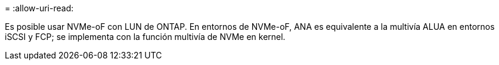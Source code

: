 = 
:allow-uri-read: 


Es posible usar NVMe-oF con LUN de ONTAP. En entornos de NVMe-oF, ANA es equivalente a la multivía ALUA en entornos iSCSI y FCP; se implementa con la función multivía de NVMe en kernel.
